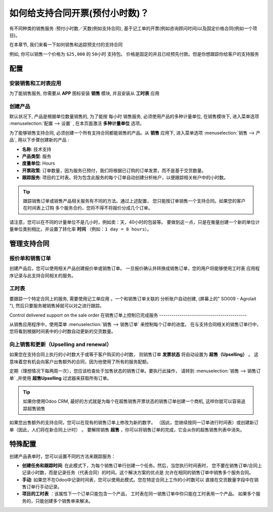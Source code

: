 ==================================================
如何给支持合同开票(预付小时数)？
==================================================

有不同种类的销售服务 :预付小时数／天数(例如支持合同), 
基于记工单的开票(例如咨询顾问时间)以及固定价格合同(例如一个项目)。

在本章节, 我们来看一下如何销售和追踪预支付的支持合同

例如, 你可以销售一个价格为 ``$25,000`` 的 ``50小时`` 支持包。
价格是固定的并且已经预先付款。但是你想跟踪你给客户的支持服务

配置
=============

安装销售和工时表应用
--------------------------------------------

为了能销售服务, 你需要从 **APP** 图标安装 **销售** 模块, 并且安装从 **工时表** 应用

.. image:: media/support01.png
    :align: center

.. image:: media/support02.png
    :align: center

创建产品
---------------

默认状况下, 产品是根据单位数量销售的, 为了能按 ``每小时`` 销售服务, 必须使用产品的多种计量单位, 
在销售模块下, 进入菜单选项 :menuselection:`配置 --> 设置` , 
在本页面激活 **多种计量单位** 选项。

.. image:: media/support03.png
    :align: center

为了能够销售支持合同, 必须创建一个所有支持合同都能销售的产品。从 **销售** 应用下, 
进入菜单选项 :menuselection:`销售 --> 产品`, 用以下步骤创建新的产品 :

-   **名称**: 技术支持

-   **产品类型**: 服务

-   **度量单位**: Hours

-   **开票政策**: 订单数量，因为服务已预付，我们将根据已订购的订单发票，而不是基于交货数量。

-   **跟踪服务**: 项目的工时表。将为包含此服务的每个订单自动创建分析帐户，以便跟踪相关帐户中的小时数。

.. image:: media/support04.png
    :align: center

.. tip:: 
    跟踪销售订单或销售产品相关服务有不同的方法。通过上述配置，
    您只能按订单销售一个支持合同。如果您的客户在时间表上订购
    多个服务合约，您将不得不将报价分成几个订单。

请注意，您可以在不同的计量单位不是几小时，例如卖：天，40小时的包装等。
要做到这一点，只是在衡量创建一个新的单位计量单位类别相比，并设置了转化率
**时间** （例如：``1 day = 8 hours``）。

管理支持合同
=========================

报价单和销售订单
--------------------------

创建产品后，您可以使用相关产品创建报价单或销售订单。
一旦报价确认并转换成销售订单，您的用户将能够使用工时表
应用程序记录与此支持合同相关的服务。

.. image:: media/support05.png
    :align: center

工时表
----------

要跟踪一个特定合同上的服务, 需要使用记工单应用 。一个和销售订单关联的
分析账户自动创建, (屏幕上的" SO009 - Agrolait "), 然后只要服务被销售掉就可以对之进行跟踪。

.. image:: media/support06.png
    :align: center

Control delivered support on the sale order
在销售订单上控制已完成服务
-------------------------------------------

从销售应用程序中，使用菜单 :menuselection:`销售 --> 销售订单` 来控制每个订单的进度。
在与支持合同相关的销售订单行中，您将看到根据时间表中的小时数自动更新的交货数量。

.. image:: media/support07.png
    :align: center

向上销售和更新（Upselling and renewal）
--------------------------------------

如果您在支持合同上执行的小时数大于或等于客户购买的小时数，
则销售订单 **发票状态** 将自动设置为 **超售（Upselling）** 。
这意味着您有机会向客户出售额外的合同，因为他使用了所有的服务配额。

定期（理想情况下每两周一次），您应该检查处于加售状态的销售订单。要执行此操作，
请转到 :menuselection:`销售 --> 销售订单` ,并使用 **超售Upselling** 过滤器来获取所有订单。

.. tip::
    如果你使用Odoo CRM, 最好的方式就是为每个在超售销售开票状态的销售订单创建一个商机, 这样你就可以容易追踪超售销售


如果您出售额外的支持合同，您可以在现有的销售订单上修改为新的数字。
（因此，您继续按同一订单进行时间表）或创建新订单（因此，人们将在新合同上计时） 。
要解除销售 **超售** ，你可以将销售订单的完成，它会从你的超售销售列表中消失。

特殊配置
=====================

创建产品表单时，您可以设置不同的方法来跟踪服务：

-   **创建任务和跟踪时间**: 在此模式下，为每个销售订单行创建一个任务。然后，当您执行时间表时，
    您不要在销售订单/合同上记录小时数，而是记录任务（代表合同）的时间。这个解决方案的优点是
    允许在相同的销售订单中销售多个服务合同。

-   **手动**: 如果您不在Odoo中记录时间表，您可以使用此模式。您在特定合同上工作的小时数可以
    直接在交货数量字段中在销售订单行手动记录。

-   **项目的工时表** ：该属性下一个订单只能包含一个产品，
    工时表在同一销售订单中你只能在工时表用一个产品。
    如果多个服务的，只能创建多个销售单来解决。

.. seealso::
    * :doc:`../../../inventory/settings/products/uom`
